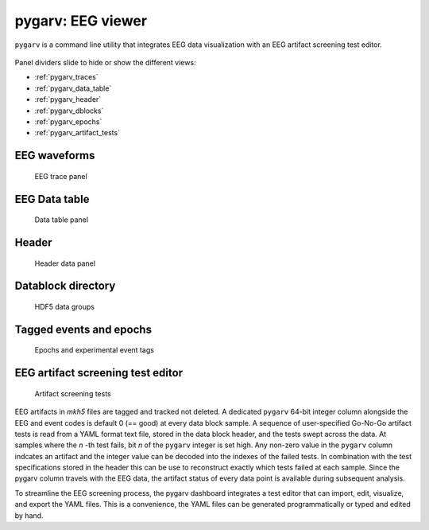 pygarv: EEG viewer
==================

``pygarv`` is a command line utility that integrates EEG data
visualization with an EEG artifact screening test editor. 

.. _pygarv_all_views:

.. figure:: _images/viewer_all_views.png
   :scale: 75 %
   :alt: pygarv_all_views

Panel dividers slide to hide or show the different views:

* :ref:`pygarv_traces`
* :ref:`pygarv_data_table`
* :ref:`pygarv_header`
* :ref:`pygarv_dblocks`
* :ref:`pygarv_epochs`
* :ref:`pygarv_artifact_tests`

.. _pygarv_traces:

EEG waveforms
--------------

.. figure:: _images/viewer_trace_view.png
   :scale: 75 %
   :alt: pygarv_traces
   
   EEG trace panel


.. _pygarv_data_table:

EEG Data table
---------------

.. figure:: _images/viewer_dblock_table.png
   :scale: 75 %
   :alt: pygarv_data

   Data table panel


.. _pygarv_header:

Header 
--------

.. figure:: _images/viewer_headinfo_view.png
   :scale: 75 %
   :alt: pygarv_header

   Header data panel


.. _pygarv_dblocks:

Datablock directory
-------------------------

.. figure:: _images/viewer_dblock_path_view.png
   :scale: 75 %
   :alt: pygarv_data_blocks

   HDF5 data groups


.. _pygarv_epochs:

Tagged events and epochs 
-------------------------

.. figure:: _images/viewer_epoch_table_view.png
   :scale: 75 %
   :alt: pygarv_epochs

   Epochs and experimental event tags


.. _pygarv_artifact_tests:

EEG artifact screening test editor
-----------------------------------

.. figure:: _images/viewer_pygarv_view.png
   :scale: 75 %
   :alt: pygarv_artifact_tests

   Artifact screening tests

EEG artifacts in `mkh5` files are tagged and tracked not deleted. A
dedicated ``pygarv`` 64-bit integer column alongside the EEG and event
codes is default 0 (== good) at every data block sample. A sequence of
user-specified Go-No-Go artifact tests is read from a YAML format text
file, stored in the data block header, and the tests swept across the
data. At samples where the *n* -th test fails, bit *n* of the
``pygarv`` integer is set high. Any non-zero value in the ``pygarv``
column indcates an artifact and the integer value can be decoded into
the indexes of the failed tests.  In combination with the test
specifications stored in the header this can be use to reconstruct
exactly which tests failed at each sample. Since the pygarv column
travels with the EEG data, the artifact status of every data point is
available during subsequent analysis.

To streamline the EEG screening process, the pygarv dashboard
integrates a test editor that can import, edit, visualize, and export
the YAML files.  This is a convenience, the YAML files can be generated
programmatically or typed and edited by hand.




